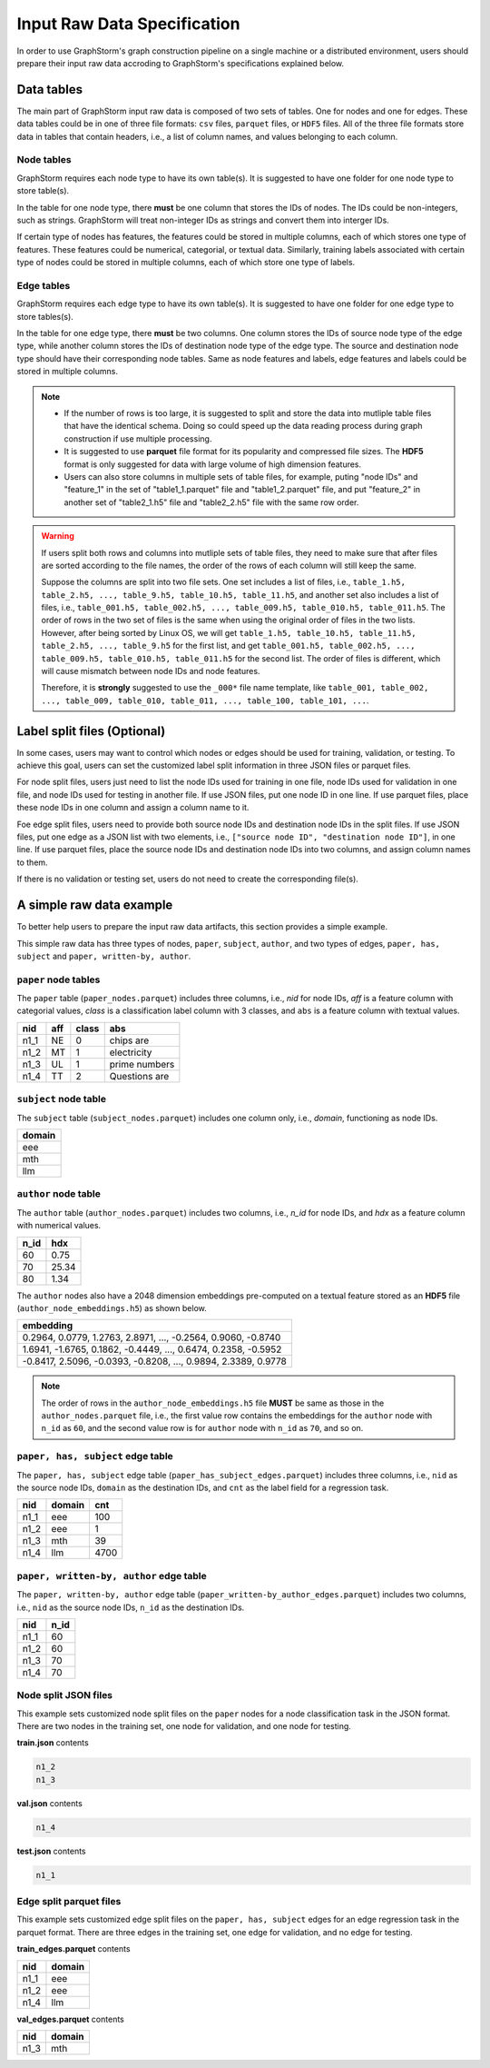 .. _input_raw_data:

Input Raw Data Specification
=============================

In order to use GraphStorm's graph construction pipeline on a single machine or a distributed environment, users should prepare their input raw data accroding to GraphStorm's specifications explained below.

Data tables
------------
The main part of GraphStorm input raw data is composed of two sets of tables. One for nodes and one for edges. These data tables could be in one of three file formats: ``csv`` files, ``parquet`` files, or ``HDF5`` files. All of the three file formats store data in tables that contain headers, i.e., a list of column names, and values belonging to each column.

Node tables
............
GraphStorm requires each node type to have its own table(s). It is suggested to have one folder for one node type to store table(s).

In the table for one node type, there **must** be one column that stores the IDs of nodes. The IDs could be non-integers, such as strings. GraphStorm will treat non-integer IDs as strings and convert them into interger IDs. 

If certain type of nodes has features, the features could be stored in multiple columns, each of which stores one type of features. These features could be numerical, categorial, or textual data. Similarly, training labels associated with certain type of nodes could be stored in multiple columns, each of which store one type of labels. 

Edge tables
............
GraphStorm requires each edge type to have its own table(s). It is suggested to have one folder for one edge type to store tables(s).

In the table for one edge type, there **must** be two columns. One column stores the IDs of source node type of the edge type, while another column stores the IDs of destination node type of the edge type. The source and destination node type should have their corresponding node tables. Same as node features and labels, edge features and labels could be stored in multiple columns.

.. note:: 
    
    * If the number of rows is too large, it is suggested to split and store the data into mutliple table files that have the identical schema. Doing so could speed up the data reading process during graph construction if use multiple processing.
    * It is suggested to use **parquet** file format for its popularity and compressed file sizes. The **HDF5** format is only suggested for data with large volume of high dimension features.
    * Users can also store columns in multiple sets of table files, for example, puting "node IDs" and "feature_1" in the set of "table1_1.parquet" file and  "table1_2.parquet" file, and put "feature_2" in another set of "table2_1.h5" file and "table2_2.h5" file with the same row order.

.. warning:: 
    
    If users split both rows and columns into mutliple sets of table files, they need to make sure that after files are sorted according to the file names, the order of the rows of each column will still keep the same.
    
    Suppose the columns are split into two file sets. One set includes a list of files, i.e., ``table_1.h5, table_2.h5, ..., table_9.h5, table_10.h5, table_11.h5``, and another set also includes a list of files, i.e., ``table_001.h5, table_002.h5, ..., table_009.h5, table_010.h5, table_011.h5``. The order of rows in the two set of files is the same when using the original order of files in the two lists. However, after being sorted by Linux OS, we will get ``table_1.h5, table_10.h5, table_11.h5, table_2.h5, ..., table_9.h5`` for the first list, and get ``table_001.h5, table_002.h5, ..., table_009.h5, table_010.h5, table_011.h5`` for the second list. The order of files is different, which will cause mismatch between node IDs and node features.

    Therefore, it is **strongly** suggested to use the ``_000*`` file name template, like ``table_001, table_002, ..., table_009, table_010, table_011, ..., table_100, table_101, ...``.

.. _customized-split-labels:

Label split files (Optional)
-----------------------
In some cases, users may want to control which nodes or edges should be used for training, validation, or testing. To achieve this goal, users can set the customized label split information in three JSON files or parquet files.

For node split files, users just need to list the node IDs used for training in one file, node IDs used for validation in one file, and node IDs used for testing in another file. If use JSON files, put one node ID in one line. If use parquet files, place these node IDs in one column and assign a column name to it.

Foe edge split files, users need to provide both source node IDs and destination node IDs in the split files. If use JSON files, put one edge as a JSON list with two elements, i.e., ``["source node ID", "destination node ID"]``, in one line. If use parquet files, place the source node IDs and destination node IDs into two columns, and assign column names to them.

If there is no validation or testing set, users do not need to create the corresponding file(s).

.. _simple-input-raw-data-example:

A simple raw data example
--------------------------
To better help users to prepare the input raw data artifacts, this section provides a simple example.

This simple raw data has three types of nodes, ``paper``, ``subject``, ``author``, and two types of edges, ``paper, has, subject`` and ``paper, written-by, author``.

``paper`` node tables
.......................
The ``paper`` table (``paper_nodes.parquet``) includes three columns, i.e., `nid` for node IDs, `aff` is a feature column with categorial values, `class` is a classification label column with 3 classes, and ``abs`` is a feature column with textual values.

=====  =======  ======= ===============
nid     aff      class   abs
=====  =======  ======= ===============
n1_1    NE       0       chips are
n1_2    MT       1       electricity
n1_3    UL       1       prime numbers
n1_4    TT       2       Questions are
=====  =======  ======= ===============


``subject`` node table
.......................
The ``subject`` table (``subject_nodes.parquet``) includes one column only, i.e., `domain`, functioning as node IDs.

+--------+
| domain |   
+========+
| eee    |
+--------+
| mth    |
+--------+
| llm    |
+--------+

``author`` node table
.......................
The ``author`` table (``author_nodes.parquet``) includes two columns, i.e., `n_id` for node IDs, and `hdx` as a feature column with numerical values.

=====  =======
n_id    hdx
=====  =======
60      0.75  
70      25.34 
80      1.34  
=====  =======

The ``author`` nodes also have a 2048 dimension embeddings pre-computed on a textual feature stored as an **HDF5** file (``author_node_embeddings.h5``) as shown below.

+----------------------------------------------------------------+
|                             embedding                          |
+================================================================+
| 0.2964, 0.0779, 1.2763, 2.8971, ..., -0.2564, 0.9060, -0.8740  |
+----------------------------------------------------------------+
| 1.6941, -1.6765, 0.1862, -0.4449, ..., 0.6474, 0.2358, -0.5952 |
+----------------------------------------------------------------+
| -0.8417, 2.5096, -0.0393, -0.8208, ..., 0.9894, 2.3389, 0.9778 |
+----------------------------------------------------------------+

.. note:: The order of rows in the ``author_node_embeddings.h5`` file **MUST** be same as those in the ``author_nodes.parquet`` file, i.e., the first value row contains the embeddings for the ``author`` node with ``n_id`` as ``60``, and the second value row is for ``author`` node with ``n_id`` as ``70``, and so on.

``paper, has, subject`` edge table
......................................
The ``paper, has, subject`` edge table (``paper_has_subject_edges.parquet``) includes three columns, i.e., ``nid`` as the source node IDs, ``domain`` as the destination IDs, and ``cnt`` as the label field for a regression task.

=====  =======  =======
nid    domain    cnt
=====  =======  =======
n1_1    eee       100
n1_2    eee       1
n1_3    mth       39
n1_4    llm       4700
=====  =======  =======

``paper, written-by, author`` edge table
......................................
The ``paper, written-by, author`` edge table (``paper_written-by_author_edges.parquet``) includes two columns, i.e., ``nid`` as the source node IDs, ``n_id`` as the destination IDs.

=====  =======
nid     n_id 
=====  =======
n1_1    60   
n1_2    60   
n1_3    70   
n1_4    70   
=====  =======

Node split JSON files
......................
This example sets customized node split files on the ``paper`` nodes for a node classification task in the JSON format. There are two nodes in the training set, one node for validation, and one node for testing.

**train.json** contents

.. code:: json

    n1_2
    n1_3

**val.json** contents

.. code:: json

    n1_4

**test.json** contents

.. code:: json

    n1_1

Edge split parquet files
.........................

This example sets customized edge split files on the ``paper, has, subject`` edges for an edge regression task in the parquet format. There are three edges in the training set, one edge for validation, and no edge for testing.

**train_edges.parquet** contents

=====  =======
nid    domain 
=====  =======
n1_1    eee   
n1_2    eee   
n1_4    llm   
=====  =======

**val_edges.parquet** contents

=====  =======
nid    domain 
=====  =======
n1_3    mth   
=====  =======
